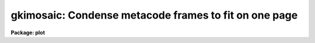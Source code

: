 .. _gkimosaic:

gkimosaic: Condense metacode frames to fit on one page
======================================================

**Package: plot**

.. raw:: html

  </tr></table><p>
  <h3>Name</h3>
  <!-- BeginSection: 'NAME' -->
  <p>
  gkimosaic -- condense metacode frames to fit on one page
  </p>
  <!-- EndSection:   'NAME' -->
  <h3>Usage</h3>
  <!-- BeginSection: 'USAGE' -->
  <p>
  gkimosaic input
  </p>
  <!-- EndSection:   'USAGE' -->
  <h3>Parameters</h3>
  <!-- BeginSection: 'PARAMETERS' -->
  <dl>
  <dt><b>input</b></dt>
  <!-- Sec='PARAMETERS' Level=0 Label='input' Line='input' -->
  <dd>The metacode input, which can be redirected from STDIN or read from
  one or more binary metacode files.
  </dd>
  </dl>
  <dl>
  <dt><b>output = <tt>""</tt></b></dt>
  <!-- Sec='PARAMETERS' Level=0 Label='output' Line='output = ""' -->
  <dd>If <b>output</b> is specified, the mosaiced metacode is spooled to this
  file for later plotting.
  </dd>
  </dl>
  <dl>
  <dt><b>device = <tt>"stdgraph"</tt></b></dt>
  <!-- Sec='PARAMETERS' Level=0 Label='device' Line='device = "stdgraph"' -->
  <dd>Output plotting device.
  </dd>
  </dl>
  <dl>
  <dt><b>nx = 2</b></dt>
  <!-- Sec='PARAMETERS' Level=0 Label='nx' Line='nx = 2' -->
  <dd>The number of plots to draw in the x direction.
  </dd>
  </dl>
  <dl>
  <dt><b>ny = 2</b></dt>
  <!-- Sec='PARAMETERS' Level=0 Label='ny' Line='ny = 2' -->
  <dd>The number of plots to draw in the y direction.
  </dd>
  </dl>
  <dl>
  <dt><b>fill = no</b></dt>
  <!-- Sec='PARAMETERS' Level=0 Label='fill' Line='fill = no' -->
  <dd>The plots are reduced by equal factors in x and y when <b>fill</b> = no. 
  </dd>
  </dl>
  <dl>
  <dt><b>rotate = no</b></dt>
  <!-- Sec='PARAMETERS' Level=0 Label='rotate' Line='rotate = no' -->
  <dd>Output the mosaiced plots rotated by 90 degrees.
  </dd>
  </dl>
  <dl>
  <dt><b>interactive = yes</b></dt>
  <!-- Sec='PARAMETERS' Level=0 Label='interactive' Line='interactive = yes' -->
  <dd>If plotting to <b>stdgraph</b>, interactively examine each page of plots.
  </dd>
  </dl>
  <dl>
  <dt><b>cursor = <tt>"stdgcur"</tt></b></dt>
  <!-- Sec='PARAMETERS' Level=0 Label='cursor' Line='cursor = "stdgcur"' -->
  <dd>Source of cursor input.
  </dd>
  </dl>
  <!-- EndSection:   'PARAMETERS' -->
  <h3>Description</h3>
  <!-- BeginSection: 'DESCRIPTION' -->
  <p>
  Task <b>gkimosaic</b> condenses the plots in a metacode file to fit
  on a single page.  The plots can be examined interactively after
  each pageful.  The number of plots in x and y can be specified.  This
  task is useful for browsing through a large metacode file, and for
  compactly plotting a large number of metacode frames.
  </p>
  <p>
  When <b>fill</b> = no, the plots will be
  reduced by equal factors in x and y; the aspect ratio of the original 
  plot is preserved.  When <b>fill</b> = yes, the transformations in x and
  y are handled separately, meaning that the reduction factors will not
  be equal unless <b>nx</b> = <b>ny</b>.  
  </p>
  <p>
  The mosaiced plots are drawn on the page rotated by 90 degrees
  when <b>rotate</b> = yes.  This means the x axis of the plots can be
  placed along either the page width or length.
  The plots can be output to a plotting <b>device</b>,
  or spooled in file <b>output</b> for later plotting.
  </p>
  <p>
  If plotting to <b>stdgraph</b>, the plot can be interactively
  examined after each page of output by setting <b>interactive</b> = yes.
  The world coordinate system information of the individual plots has 
  been retained for cursor readback.
  Standard cursor mode keystroke commands are available as well as the
  <i>gkimosaic</i> specific commands listed below.  Colon commands :nx, :ny, 
  :fill and :rotate take effect on the next page of output.  Command :skip
  allows you to browse through a metacode file, skipping either forward or
  backward by N input plots.
  </p>
  <pre>
  
  	q				quit
  	return				quit
  	spacebar			continue
  	?				print help information
  
  	:nx N				change value of nx to N
  	:ny N				change value of ny to N
  	:fill yes, :fill+, :fill	sets fill = yes
  	:fill no, :fill-		sets fill = no
  	:rotate yes, :rotate+, :rotate	sets rotate = yes
  	:rotate no, :rotate-		sets rotate = no
  	:skip +/-N			skip forward/backward N plots
  
  </pre>
  <!-- EndSection:   'DESCRIPTION' -->
  <h3>Examples</h3>
  <!-- BeginSection: 'EXAMPLES' -->
  <p>
  1. Plot every frame in the metacode file <tt>"oned.plots"</tt>.  There will be 4 plots
  to the page originally, but this can be overridden interactively.
  </p>
  <p>
      cl&gt; gkimosaic oned.plots
  </p>
  <p>
  2. Extract every third plot from the metacode file <tt>"oned.plots"</tt> with task
  <i>gkiextract</i> and plot them four to a page.
  </p>
  <p>
      cl&gt; gkiextract oned.plots 1-99x3 | gkimosaic
  </p>
  <p>
  3. Plot all frames in every metacode file beginning with <tt>"mcode."</tt> and
  condense them so 16 fit on a page.  The metacode is being spooled;
  it will be plotted, perhaps, when the computer isn't so busy.  Interactive
  mode is automatically disabled when not plotting to a graphics terminal.
  </p>
  <p>
      cl&gt; gkimosaic mcode.* nx=4 ny=4 output=plt.spool
  </p>
  <!-- EndSection:   'EXAMPLES' -->
  <h3>Bugs</h3>
  <!-- BeginSection: 'BUGS' -->
  <p>
  Setting <b>device</b> to <tt>"stdvdm"</tt> does not work.  To produce an output file
  of mosaiced metacode, use the <i>output</i> parameter or the <tt>"&gt;G"</tt> graphics 
  stream redirection feature of the cl.
  </p>
  <!-- EndSection:   'BUGS' -->
  <h3>See also</h3>
  <!-- BeginSection: 'SEE ALSO' -->
  <p>
  gkidir, gkiextract
  </p>
  
  <!-- EndSection:    'SEE ALSO' -->
  
  <!-- Contents: 'NAME' 'USAGE' 'PARAMETERS' 'DESCRIPTION' 'EXAMPLES' 'BUGS' 'SEE ALSO'  -->
  
